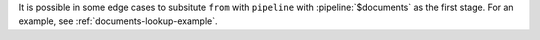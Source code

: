 It is possible in some edge cases to subsitute ``from`` with ``pipeline`` with
:pipeline:`$documents` as the first stage. For an example, see
:ref:`documents-lookup-example`.
